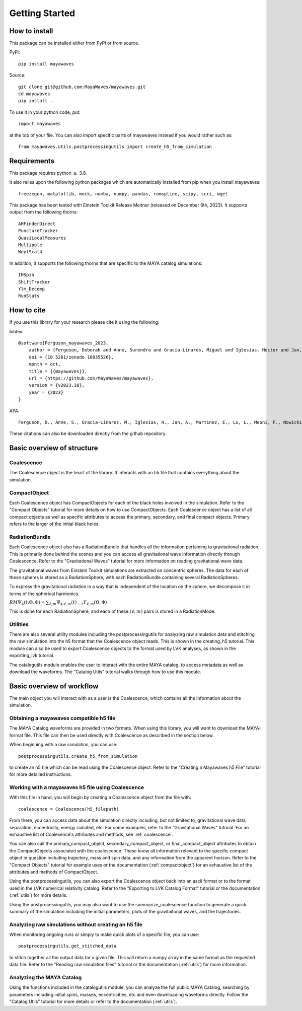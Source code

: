 .. Mayawaves documentation master file, created by
   sphinx-quickstart on Thu May  6 10:28:27 2021.
   You can adapt this file completely to your liking, but it should at least
   contain the root `toctree` directive.

Getting Started
=====================================

How to install
-------------------------------------

This package can be installed either from PyPI or from source.

PyPi::

    pip install mayawaves

Source::

    git clone git@github.com:MayaWaves/mayawaves.git
    cd mayawaves
    pip install .

To use it in your python code, put::

    import mayawaves

at the top of your file. You can also import specific parts of mayawaves instead if you would rather such as::

    from mayawaves.utils.postprocessingutils import create_h5_from_simulation

Requirements
-------------------------------------
This package requires python :math:`\geq` 3.8.

It also relies upon the following python packages which are automatically installed from pip when you install mayawaves::

    freezegun, matplotlib, mock, numba, numpy, pandas, romspline, scipy, scri, wget

This package has been tested with Einstein Toolkit Release Meitner (released on December 6th, 2023).
It supports output from the following thorns::

    AHFinderDirect
    PunctureTracker
    QuasiLocalMeasures
    Multipole
    WeylScal4

In addition, it supports the following thorns that are specific to the MAYA catalog simulations::

    IHSpin
    ShiftTracker
    Ylm_Decomp
    RunStats

How to cite
-------------------------------------
If you use this library for your research please cite it using the following:

bibtex::

    @software{Ferguson_mayawaves_2023,
        author = {Ferguson, Deborah and Anne, Surendra and Gracia-Linares, Miguel and Iglesias, Hector and Jan, Aasim and Martinez, Erick and Lu, Lu and Meoni, Filippo and Nowicki, Ryan and Trostel, Max and Tsao, Bing-Jyun and Valorz, Finny},
        doi = {10.5281/zenodo.10035526},
        month = oct,
        title = {{mayawaves}},
        url = {https://github.com/MayaWaves/mayawaves},
        version = {v2023.10},
        year = {2023}
    }

APA::

    Ferguson, D., Anne, S., Gracia-Linares, M., Iglesias, H., Jan, A., Martinez, E., Lu, L., Meoni, F., Nowicki, R., Trostel, M., Tsao, B., & Valorz, F. (2023). mayawaves (Version v2023.10) [Computer software]. https://doi.org/10.5281/zenodo.10035526

These citations can also be downloaded directly from the github repository.

Basic overview of structure
-------------------------------------
.. image:: figures/structure.png

Coalescence
^^^^^^^^^^^^^^^^^^^^^^^^^^^^^^^^^^^^^
The Coalescence object is the heart of the library. It interacts with an h5 file that contains everything about the
simulation.

CompactObject
^^^^^^^^^^^^^^^^^^^^^^^^^^^^^^^^^^^^^
Each Coalescence object has CompactObjects for each of the black holes involved in the simulation.
Refer to the "Compact Objects" tutorial for more details on how to use CompactObjects.
Each Coalescence object has a list of all compact objects as well as specific attributes to access the primary,
secondary, and final compact objects. Primary refers to the larger of the initial black holes.

RadiationBundle
^^^^^^^^^^^^^^^^^^^^^^^^^^^^^^^^^^^^^
Each Coalescence object also has a RadiationBundle that handles all the information pertaining to gravitational
radiation. This is primarily done behind the scenes and you can access all gravitational wave information directly
through Coalescence. Refer to the "Gravitational Waves" tutorial for more information on reading gravitational wave data.

The gravitational waves from Einstein Toolkit simulations are extracted on concentric spheres.
The data for each of these spheres is stored as a RadiationSphere, with each RadiationBundle containing several
RadiationSpheres.

To express the gravitational radiation in a way that is independent of the location on the sphere, we decompose it in
terms of the spherical harmonics.

:math:`RM\Psi_4(t;\Theta, \Phi) = \sum_{\ell, m}\Psi_{4; \ell, m}(t) {}_{-2}Y_{\ell, m}(\Theta, \Phi)`

This is done for each RadiationSphere, and each of these :math:`(\ell, m)` pairs is stored in a RadiationMode.

Utilities
^^^^^^^^^^^^^^^^^^^^^^^^^^^^^^^^^^^^^
There are also several utility modules including the postprocessingutils for analyzing raw simulation data and stitching
the raw simulation into the h5 format that the Coalescence object reads. This is shown in the creating_h5 tutorial. This
module can also be used to export Coalescence objects to the format used by LVK analyses, as shown in the exporting_lvk
tutorial.

The catalogutils module enables the user to interact with the entire MAYA catalog, to access metadata as well as
download the waveforms. The "Catalog Utils" tutorial walks through how to use this module.


Basic overview of workflow
-------------------------------------

.. image:: figures/workflow.png

The main object you will interact with as a user is the Coalescence, which contains all the information about the
simulation.

Obtaining a mayawaves compatible h5 file
^^^^^^^^^^^^^^^^^^^^^^^^^^^^^^^^^^^^^^^^
The MAYA Catalog waveforms are provided in two formats.
When using this library, you will want to download the MAYA-format file.
This file can then be used directly with Coalescence as described in the section below.

When beginning with a raw simulation, you can use::

    postprocessingutils.create_h5_from_simulation

to create an h5 file which can be read using the Coalescence object.
Refer to the "Creating a Mayawaves h5 File" tutorial for more detailed instructions.

Working with a mayawaves h5 file using Coalescence
^^^^^^^^^^^^^^^^^^^^^^^^^^^^^^^^^^^^^^^^^^^^^^^^^^
With this file in hand, you will begin by creating a Coalescence object from the file with::

    coalescence = Coalescence(h5_filepath)

From there, you can access data about the simulation directly including, but not limited to, gravitational wave data,
separation, eccentricity, energy radiated, etc.
For some examples, refer to the "Gravitational Waves" tutorial.
For an exhaustive list of Coalesence's attributes and methods, see :ref:`coalescence`.

You can also call the primary_compact_object, secondary_compact_object, or final_compact_object attributes to obtain
the CompactObjects associated with the coalescence. These know all information relevant to the specific compact object
in question including trajectory, mass and spin data, and any information from the apparent horizon.
Refer to the "Compact Objects" tutorial for example uses or the documentation (:ref:`compactobject`) for an exhaustive list of the
attributes and methods of CompactObject.

Using the postprocessingutils, you can also export the Coalescence object back into an ascii format or to the format
used in the LVK numerical relativity catalog.
Refer to the "Exporting to LVK Catalog Format" tutorial or the documentation (:ref:`utils`) for more details.

Using the postprocessingutils, you may also want to use the summarize_coalescence function to generate a quick summary
of the simulation including the initial parameters, plots of the gravitaitonal waves, and the trajectories.

Analyzing raw simulations without creating an h5 file
^^^^^^^^^^^^^^^^^^^^^^^^^^^^^^^^^^^^^^^^^^^^^^^^^^^^^^^^^^^
When monitoring ongoing runs or simply to make quick plots of a specific file, you can use::

    postprocessingutils.get_stitched_data

to stitch together all the output data for a given file.
This will return a numpy array in the same format as the requested data file.
Refer to the "Reading raw simulation files" tutorial or the documentation (:ref:`utils`) for more information.

Analyzing the MAYA Catalog
^^^^^^^^^^^^^^^^^^^^^^^^^^^^

Using the functions included in the catalogutils module, you can analyze the full public MAYA Catalog, searching by
parameters including initial spins, masses, eccentricities, etc and even downloading waveforms directly.
Follow the "Catalog Utils" tutorial for more details or refer to the documentation (:ref:`utils`).
